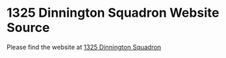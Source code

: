 * 1325 Dinnington Squadron Website Source
Please find the website at [[http:1325dinningtonsqn.github.io][1325 Dinnington Squadron]]

